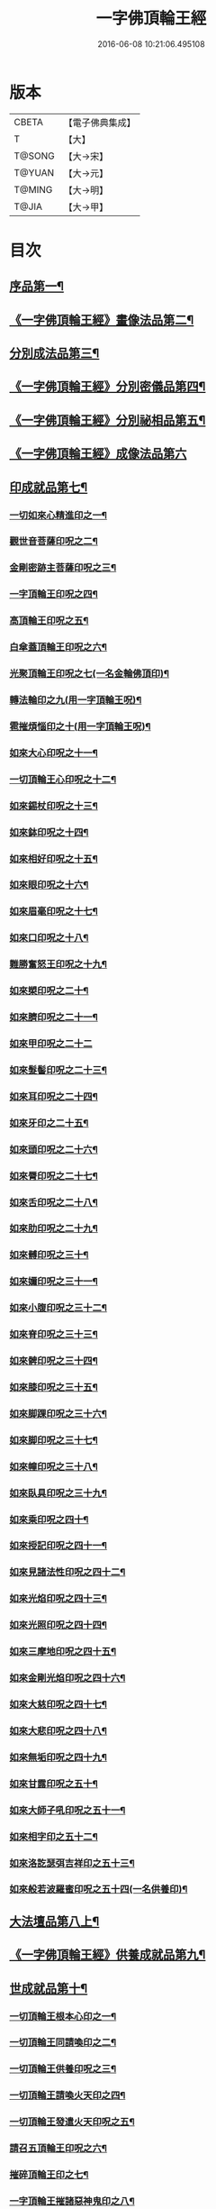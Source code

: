 #+TITLE: 一字佛頂輪王經 
#+DATE: 2016-06-08 10:21:06.495108

* 版本
 |     CBETA|【電子佛典集成】|
 |         T|【大】     |
 |    T@SONG|【大→宋】   |
 |    T@YUAN|【大→元】   |
 |    T@MING|【大→明】   |
 |     T@JIA|【大→甲】   |

* 目次
** [[file:KR6j0126_001.txt::001-0224a24][序品第一¶]]
** [[file:KR6j0126_001.txt::001-0229c23][《一字佛頂輪王經》畫像法品第二¶]]
** [[file:KR6j0126_002.txt::002-0233a5][分別成法品第三¶]]
** [[file:KR6j0126_002.txt::002-0233c6][《一字佛頂輪王經》分別密儀品第四¶]]
** [[file:KR6j0126_002.txt::002-0235b28][《一字佛頂輪王經》分別祕相品第五¶]]
** [[file:KR6j0126_002.txt::002-0237b29][《一字佛頂輪王經》成像法品第六]]
** [[file:KR6j0126_003.txt::003-0239c12][印成就品第七¶]]
*** [[file:KR6j0126_003.txt::003-0239c28][一切如來心精進印之一¶]]
*** [[file:KR6j0126_003.txt::003-0240a15][觀世音菩薩印呪之二¶]]
*** [[file:KR6j0126_003.txt::003-0240a21][金剛密跡主菩薩印呪之三¶]]
*** [[file:KR6j0126_003.txt::003-0240a29][一字頂輪王印呪之四¶]]
*** [[file:KR6j0126_003.txt::003-0240c3][高頂輪王印呪之五¶]]
*** [[file:KR6j0126_003.txt::003-0240c11][白傘蓋頂輪王印呪之六¶]]
*** [[file:KR6j0126_003.txt::003-0240c16][光聚頂輪王印呪之七(一名金輪佛頂印)¶]]
*** [[file:KR6j0126_003.txt::003-0241a7][轉法輪印之九(用一字頂輪王呪)¶]]
*** [[file:KR6j0126_003.txt::003-0241a14][雹摧煩惱印之十(用一字頂輪王呪)¶]]
*** [[file:KR6j0126_003.txt::003-0241a22][如來大心印呪之十一¶]]
*** [[file:KR6j0126_003.txt::003-0241b3][一切頂輪王心印呪之十二¶]]
*** [[file:KR6j0126_003.txt::003-0241b11][如來錫杖印呪之十三¶]]
*** [[file:KR6j0126_003.txt::003-0241b19][如來鉢印呪之十四¶]]
*** [[file:KR6j0126_003.txt::003-0241c2][如來相好印呪之十五¶]]
*** [[file:KR6j0126_003.txt::003-0241c20][如來眼印呪之十六¶]]
*** [[file:KR6j0126_003.txt::003-0242a18][如來眉毫印呪之十七¶]]
*** [[file:KR6j0126_003.txt::003-0242a27][如來口印呪之十八¶]]
*** [[file:KR6j0126_003.txt::003-0242b11][難勝奮怒王印呪之十九¶]]
*** [[file:KR6j0126_003.txt::003-0242c6][如來槊印呪之二十¶]]
*** [[file:KR6j0126_003.txt::003-0242c19][如來臍印呪之二十一¶]]
*** [[file:KR6j0126_003.txt::003-0242c29][如來甲印呪之二十二]]
*** [[file:KR6j0126_003.txt::003-0243a18][如來髮髻印呪之二十三¶]]
*** [[file:KR6j0126_003.txt::003-0243a25][如來耳印呪之二十四¶]]
*** [[file:KR6j0126_003.txt::003-0243b2][如來牙印之二十五¶]]
*** [[file:KR6j0126_003.txt::003-0243b11][如來頭印呪之二十六¶]]
*** [[file:KR6j0126_003.txt::003-0243b17][如來脣印呪之二十七¶]]
*** [[file:KR6j0126_003.txt::003-0243b25][如來舌印呪之二十八¶]]
*** [[file:KR6j0126_003.txt::003-0243c4][如來肋印呪之二十九¶]]
*** [[file:KR6j0126_003.txt::003-0243c11][如來髆印呪之三十¶]]
*** [[file:KR6j0126_003.txt::003-0243c17][如來嬭印呪之三十一¶]]
*** [[file:KR6j0126_003.txt::003-0243c23][如來小腹印呪之三十二¶]]
*** [[file:KR6j0126_003.txt::003-0244a3][如來脊印呪之三十三¶]]
*** [[file:KR6j0126_003.txt::003-0244a11][如來髀印呪之三十四¶]]
*** [[file:KR6j0126_003.txt::003-0244a17][如來膝印呪之三十五¶]]
*** [[file:KR6j0126_003.txt::003-0244a23][如來脚踝印呪之三十六¶]]
*** [[file:KR6j0126_003.txt::003-0244a29][如來脚印呪之三十七¶]]
*** [[file:KR6j0126_003.txt::003-0244b7][如來幢印呪之三十八¶]]
*** [[file:KR6j0126_003.txt::003-0244b12][如來臥具印呪之三十九¶]]
*** [[file:KR6j0126_003.txt::003-0244b16][如來乘印呪之四十¶]]
*** [[file:KR6j0126_003.txt::003-0244b22][如來授記印呪之四十一¶]]
*** [[file:KR6j0126_003.txt::003-0244c5][如來見諸法性印呪之四十二¶]]
*** [[file:KR6j0126_003.txt::003-0244c12][如來光焰印呪之四十三¶]]
*** [[file:KR6j0126_003.txt::003-0244c18][如來光照印呪之四十四¶]]
*** [[file:KR6j0126_003.txt::003-0244c26][如來三摩地印呪之四十五¶]]
*** [[file:KR6j0126_003.txt::003-0245a5][如來金剛光焰印呪之四十六¶]]
*** [[file:KR6j0126_003.txt::003-0245a13][如來大慈印呪之四十七¶]]
*** [[file:KR6j0126_003.txt::003-0245a29][如來大悲印呪之四十八¶]]
*** [[file:KR6j0126_003.txt::003-0245b6][如來無垢印呪之四十九¶]]
*** [[file:KR6j0126_003.txt::003-0245b13][如來甘露印呪之五十¶]]
*** [[file:KR6j0126_003.txt::003-0245b19][如來大師子吼印呪之五十一¶]]
*** [[file:KR6j0126_003.txt::003-0245b28][如來相字印之五十二¶]]
*** [[file:KR6j0126_003.txt::003-0245c6][如來洛訖瑟弭吉祥印之五十三¶]]
*** [[file:KR6j0126_003.txt::003-0245c15][如來般若波羅蜜印呪之五十四(一名供養印)¶]]
** [[file:KR6j0126_004.txt::004-0246a27][大法壇品第八上¶]]
** [[file:KR6j0126_004.txt::004-0253b28][《一字佛頂輪王經》供養成就品第九¶]]
** [[file:KR6j0126_005.txt::005-0256c8][世成就品第十¶]]
*** [[file:KR6j0126_005.txt::005-0256c21][一切頂輪王根本心印之一¶]]
*** [[file:KR6j0126_005.txt::005-0257a6][一切頂輪王同請喚印之二¶]]
*** [[file:KR6j0126_005.txt::005-0257a17][一切頂輪王供養印呪之三¶]]
*** [[file:KR6j0126_005.txt::005-0257a26][一切頂輪王請喚火天印之四¶]]
*** [[file:KR6j0126_005.txt::005-0257b8][一切頂輪王發遣火天印呪之五¶]]
*** [[file:KR6j0126_005.txt::005-0257b15][請召五頂輪王印呪之六¶]]
*** [[file:KR6j0126_005.txt::005-0257b24][摧碎頂輪王印之七¶]]
*** [[file:KR6j0126_005.txt::005-0257c11][一字頂輪王摧諸惡神鬼印之八¶]]
*** [[file:KR6j0126_005.txt::005-0257c22][大難勝奮怒王印之九¶]]
** [[file:KR6j0126_005.txt::005-0260a10][《一字佛頂輪王經》護法品第十一¶]]
*** [[file:KR6j0126_005.txt::005-0260c11][難勝奮怒王心呪¶]]
** [[file:KR6j0126_005.txt::005-0261a19][《一字佛頂輪王經》證學法品第十二¶]]
** [[file:KR6j0126_005.txt::005-0261c17][《一字佛頂輪王經》護摩壇品第十三¶]]

* 卷
[[file:KR6j0126_001.txt][一字佛頂輪王經 1]]
[[file:KR6j0126_002.txt][一字佛頂輪王經 2]]
[[file:KR6j0126_003.txt][一字佛頂輪王經 3]]
[[file:KR6j0126_004.txt][一字佛頂輪王經 4]]
[[file:KR6j0126_005.txt][一字佛頂輪王經 5]]

